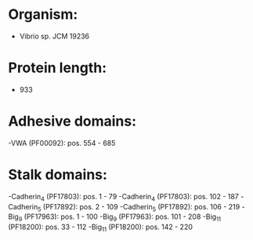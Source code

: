 * Organism:
- Vibrio sp. JCM 19236
* Protein length:
- 933
* Adhesive domains:
-VWA (PF00092): pos. 554 - 685
* Stalk domains:
-Cadherin_4 (PF17803): pos. 1 - 79
-Cadherin_4 (PF17803): pos. 102 - 187
-Cadherin_5 (PF17892): pos. 2 - 109
-Cadherin_5 (PF17892): pos. 106 - 219
-Big_9 (PF17963): pos. 1 - 100
-Big_9 (PF17963): pos. 101 - 208
-Big_11 (PF18200): pos. 33 - 112
-Big_11 (PF18200): pos. 142 - 220

